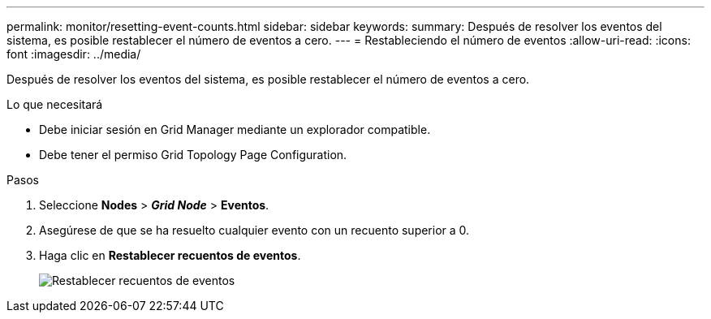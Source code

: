 ---
permalink: monitor/resetting-event-counts.html 
sidebar: sidebar 
keywords:  
summary: Después de resolver los eventos del sistema, es posible restablecer el número de eventos a cero. 
---
= Restableciendo el número de eventos
:allow-uri-read: 
:icons: font
:imagesdir: ../media/


[role="lead"]
Después de resolver los eventos del sistema, es posible restablecer el número de eventos a cero.

.Lo que necesitará
* Debe iniciar sesión en Grid Manager mediante un explorador compatible.
* Debe tener el permiso Grid Topology Page Configuration.


.Pasos
. Seleccione *Nodes* > *_Grid Node_* > *Eventos*.
. Asegúrese de que se ha resuelto cualquier evento con un recuento superior a 0.
. Haga clic en *Restablecer recuentos de eventos*.
+
image::../media/reset_event_counts.png[Restablecer recuentos de eventos]


